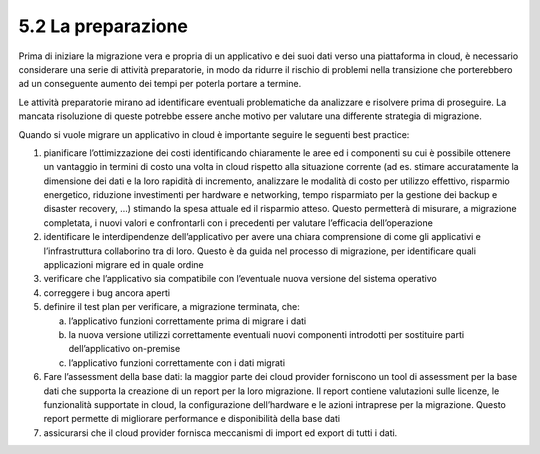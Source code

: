5.2 La preparazione
===================

Prima di iniziare la migrazione vera e propria di un applicativo e dei
suoi dati verso una piattaforma in cloud, è necessario considerare una
serie di attività preparatorie, in modo da ridurre il rischio di
problemi nella transizione che porterebbero ad un conseguente aumento
dei tempi per poterla portare a termine.

Le attività preparatorie mirano ad identificare eventuali problematiche
da analizzare e risolvere prima di proseguire. La mancata risoluzione di
queste potrebbe essere anche motivo per valutare una differente
strategia di migrazione.

Quando si vuole migrare un applicativo in cloud è importante seguire le
seguenti best practice:

1. pianificare l’ottimizzazione dei costi identificando chiaramente le
   aree ed i componenti su cui è possibile ottenere un vantaggio in
   termini di costo una volta in cloud rispetto alla situazione corrente
   (ad es. stimare accuratamente la dimensione dei dati e la loro
   rapidità di incremento, analizzare le modalità di costo per utilizzo
   effettivo, risparmio energetico, riduzione investimenti per hardware
   e networking, tempo risparmiato per la gestione dei backup e disaster
   recovery, …) stimando la spesa attuale ed il risparmio atteso. Questo
   permetterà di misurare, a migrazione completata, i nuovi valori e
   confrontarli con i precedenti per valutare l’efficacia
   dell’operazione

2. identificare le interdipendenze dell’applicativo per avere una chiara
   comprensione di come gli applicativi e l’infrastruttura collaborino
   tra di loro. Questo è da guida nel processo di migrazione, per
   identificare quali applicazioni migrare ed in quale ordine

3. verificare che l’applicativo sia compatibile con l’eventuale nuova
   versione del sistema operativo

4. correggere i bug ancora aperti

5. definire il test plan per verificare, a migrazione terminata, che:

   a. l’applicativo funzioni correttamente prima di migrare i dati

   b. la nuova versione utilizzi correttamente eventuali nuovi
      componenti introdotti per sostituire parti dell’applicativo
      on-premise

   c. l’applicativo funzioni correttamente con i dati migrati

6. Fare l’assessment della base dati: la maggior parte dei cloud
   provider forniscono un tool di assessment per la base dati che
   supporta la creazione di un report per la loro migrazione. Il report
   contiene valutazioni sulle licenze, le funzionalità supportate in
   cloud, la configurazione dell’hardware e le azioni intraprese per la
   migrazione. Questo report permette di migliorare performance e
   disponibilità della base dati

7. assicurarsi che il cloud provider fornisca meccanismi di import ed
   export di tutti i dati.
